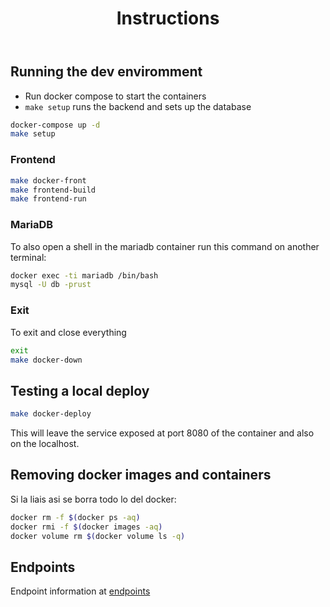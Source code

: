 #+title: Instructions

** Running the dev enviromment
- Run docker compose to start the containers
- =make setup= runs the backend and sets up the database

#+begin_src sh
  docker-compose up -d
  make setup
#+end_src

*** Frontend

#+begin_src sh
  make docker-front
  make frontend-build
  make frontend-run
#+end_src


*** MariaDB

To also open a shell in the mariadb container run this command on another terminal:

#+begin_src sh
  docker exec -ti mariadb /bin/bash
  mysql -U db -prust
#+end_src

*** Exit

To exit and close everything

#+begin_src sh
  exit
  make docker-down
#+end_src

** Testing a local deploy

#+begin_src sh
  make docker-deploy
#+end_src

This will leave the service exposed at port 8080 of the container and also
on the localhost.

** Removing docker images and containers

Si la liais asi se borra todo lo del docker:

#+begin_src sh
  docker rm -f $(docker ps -aq)
  docker rmi -f $(docker images -aq)
  docker volume rm $(docker volume ls -q)
#+end_src

** Endpoints
Endpoint information at [[file:backend/test/README.md][endpoints]]

